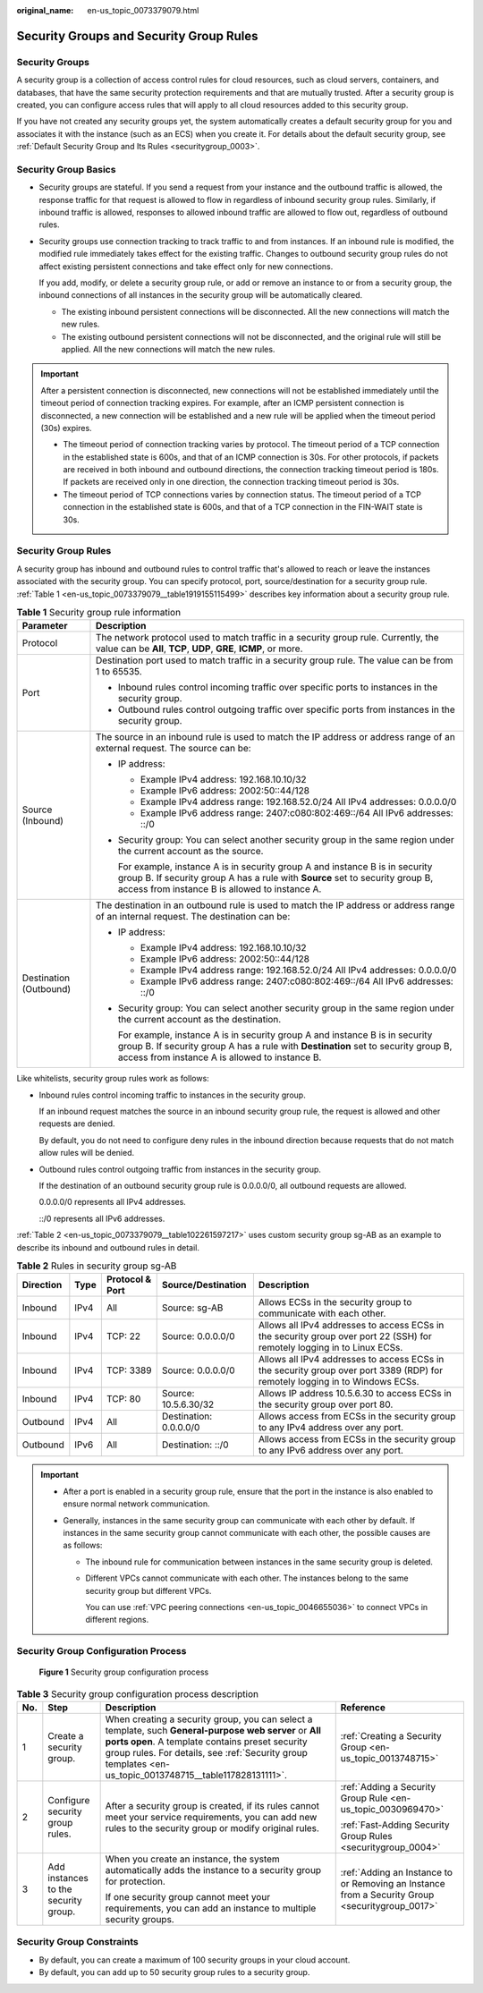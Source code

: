 :original_name: en-us_topic_0073379079.html

.. _en-us_topic_0073379079:

Security Groups and Security Group Rules
========================================

Security Groups
---------------

A security group is a collection of access control rules for cloud resources, such as cloud servers, containers, and databases, that have the same security protection requirements and that are mutually trusted. After a security group is created, you can configure access rules that will apply to all cloud resources added to this security group.

If you have not created any security groups yet, the system automatically creates a default security group for you and associates it with the instance (such as an ECS) when you create it. For details about the default security group, see :ref:`Default Security Group and Its Rules <securitygroup_0003>`.

Security Group Basics
---------------------

-  Security groups are stateful. If you send a request from your instance and the outbound traffic is allowed, the response traffic for that request is allowed to flow in regardless of inbound security group rules. Similarly, if inbound traffic is allowed, responses to allowed inbound traffic are allowed to flow out, regardless of outbound rules.

-  Security groups use connection tracking to track traffic to and from instances. If an inbound rule is modified, the modified rule immediately takes effect for the existing traffic. Changes to outbound security group rules do not affect existing persistent connections and take effect only for new connections.

   If you add, modify, or delete a security group rule, or add or remove an instance to or from a security group, the inbound connections of all instances in the security group will be automatically cleared.

   -  The existing inbound persistent connections will be disconnected. All the new connections will match the new rules.
   -  The existing outbound persistent connections will not be disconnected, and the original rule will still be applied. All the new connections will match the new rules.

.. important::

   After a persistent connection is disconnected, new connections will not be established immediately until the timeout period of connection tracking expires. For example, after an ICMP persistent connection is disconnected, a new connection will be established and a new rule will be applied when the timeout period (30s) expires.

   -  The timeout period of connection tracking varies by protocol. The timeout period of a TCP connection in the established state is 600s, and that of an ICMP connection is 30s. For other protocols, if packets are received in both inbound and outbound directions, the connection tracking timeout period is 180s. If packets are received only in one direction, the connection tracking timeout period is 30s.
   -  The timeout period of TCP connections varies by connection status. The timeout period of a TCP connection in the established state is 600s, and that of a TCP connection in the FIN-WAIT state is 30s.

Security Group Rules
--------------------

A security group has inbound and outbound rules to control traffic that's allowed to reach or leave the instances associated with the security group. You can specify protocol, port, source/destination for a security group rule. :ref:`Table 1 <en-us_topic_0073379079__table1919155115499>` describes key information about a security group rule.

.. _en-us_topic_0073379079__table1919155115499:

.. table:: **Table 1** Security group rule information

   +-----------------------------------+------------------------------------------------------------------------------------------------------------------------------------------------------------------------------------------------------------------------+
   | Parameter                         | Description                                                                                                                                                                                                            |
   +===================================+========================================================================================================================================================================================================================+
   | Protocol                          | The network protocol used to match traffic in a security group rule. Currently, the value can be **All**, **TCP**, **UDP**, **GRE**, **ICMP**, or more.                                                                |
   +-----------------------------------+------------------------------------------------------------------------------------------------------------------------------------------------------------------------------------------------------------------------+
   | Port                              | Destination port used to match traffic in a security group rule. The value can be from 1 to 65535.                                                                                                                     |
   |                                   |                                                                                                                                                                                                                        |
   |                                   | -  Inbound rules control incoming traffic over specific ports to instances in the security group.                                                                                                                      |
   |                                   | -  Outbound rules control outgoing traffic over specific ports from instances in the security group.                                                                                                                   |
   +-----------------------------------+------------------------------------------------------------------------------------------------------------------------------------------------------------------------------------------------------------------------+
   | Source (Inbound)                  | The source in an inbound rule is used to match the IP address or address range of an external request. The source can be:                                                                                              |
   |                                   |                                                                                                                                                                                                                        |
   |                                   | -  IP address:                                                                                                                                                                                                         |
   |                                   |                                                                                                                                                                                                                        |
   |                                   |    -  Example IPv4 address: 192.168.10.10/32                                                                                                                                                                           |
   |                                   |    -  Example IPv6 address: 2002:50::44/128                                                                                                                                                                            |
   |                                   |    -  Example IPv4 address range: 192.168.52.0/24 All IPv4 addresses: 0.0.0.0/0                                                                                                                                        |
   |                                   |    -  Example IPv6 address range: 2407:c080:802:469::/64 All IPv6 addresses: ::/0                                                                                                                                      |
   |                                   |                                                                                                                                                                                                                        |
   |                                   | -  Security group: You can select another security group in the same region under the current account as the source.                                                                                                   |
   |                                   |                                                                                                                                                                                                                        |
   |                                   |    For example, instance A is in security group A and instance B is in security group B. If security group A has a rule with **Source** set to security group B, access from instance B is allowed to instance A.      |
   +-----------------------------------+------------------------------------------------------------------------------------------------------------------------------------------------------------------------------------------------------------------------+
   | Destination (Outbound)            | The destination in an outbound rule is used to match the IP address or address range of an internal request. The destination can be:                                                                                   |
   |                                   |                                                                                                                                                                                                                        |
   |                                   | -  IP address:                                                                                                                                                                                                         |
   |                                   |                                                                                                                                                                                                                        |
   |                                   |    -  Example IPv4 address: 192.168.10.10/32                                                                                                                                                                           |
   |                                   |    -  Example IPv6 address: 2002:50::44/128                                                                                                                                                                            |
   |                                   |    -  Example IPv4 address range: 192.168.52.0/24 All IPv4 addresses: 0.0.0.0/0                                                                                                                                        |
   |                                   |    -  Example IPv6 address range: 2407:c080:802:469::/64 All IPv6 addresses: ::/0                                                                                                                                      |
   |                                   |                                                                                                                                                                                                                        |
   |                                   | -  Security group: You can select another security group in the same region under the current account as the destination.                                                                                              |
   |                                   |                                                                                                                                                                                                                        |
   |                                   |    For example, instance A is in security group A and instance B is in security group B. If security group A has a rule with **Destination** set to security group B, access from instance A is allowed to instance B. |
   +-----------------------------------+------------------------------------------------------------------------------------------------------------------------------------------------------------------------------------------------------------------------+

Like whitelists, security group rules work as follows:

-  Inbound rules control incoming traffic to instances in the security group.

   If an inbound request matches the source in an inbound security group rule, the request is allowed and other requests are denied.

   By default, you do not need to configure deny rules in the inbound direction because requests that do not match allow rules will be denied.

-  Outbound rules control outgoing traffic from instances in the security group.

   If the destination of an outbound security group rule is 0.0.0.0/0, all outbound requests are allowed.

   0.0.0.0/0 represents all IPv4 addresses.

   ::/0 represents all IPv6 addresses.

:ref:`Table 2 <en-us_topic_0073379079__table102261597217>` uses custom security group sg-AB as an example to describe its inbound and outbound rules in detail.

.. _en-us_topic_0073379079__table102261597217:

.. table:: **Table 2** Rules in security group sg-AB

   +-----------+------+-----------------+------------------------+------------------------------------------------------------------------------------------------------------------------------+
   | Direction | Type | Protocol & Port | Source/Destination     | Description                                                                                                                  |
   +===========+======+=================+========================+==============================================================================================================================+
   | Inbound   | IPv4 | All             | Source: sg-AB          | Allows ECSs in the security group to communicate with each other.                                                            |
   +-----------+------+-----------------+------------------------+------------------------------------------------------------------------------------------------------------------------------+
   | Inbound   | IPv4 | TCP: 22         | Source: 0.0.0.0/0      | Allows all IPv4 addresses to access ECSs in the security group over port 22 (SSH) for remotely logging in to Linux ECSs.     |
   +-----------+------+-----------------+------------------------+------------------------------------------------------------------------------------------------------------------------------+
   | Inbound   | IPv4 | TCP: 3389       | Source: 0.0.0.0/0      | Allows all IPv4 addresses to access ECSs in the security group over port 3389 (RDP) for remotely logging in to Windows ECSs. |
   +-----------+------+-----------------+------------------------+------------------------------------------------------------------------------------------------------------------------------+
   | Inbound   | IPv4 | TCP: 80         | Source: 10.5.6.30/32   | Allows IP address 10.5.6.30 to access ECSs in the security group over port 80.                                               |
   +-----------+------+-----------------+------------------------+------------------------------------------------------------------------------------------------------------------------------+
   | Outbound  | IPv4 | All             | Destination: 0.0.0.0/0 | Allows access from ECSs in the security group to any IPv4 address over any port.                                             |
   +-----------+------+-----------------+------------------------+------------------------------------------------------------------------------------------------------------------------------+
   | Outbound  | IPv6 | All             | Destination: ::/0      | Allows access from ECSs in the security group to any IPv6 address over any port.                                             |
   +-----------+------+-----------------+------------------------+------------------------------------------------------------------------------------------------------------------------------+

.. important::

   -  After a port is enabled in a security group rule, ensure that the port in the instance is also enabled to ensure normal network communication.
   -  Generally, instances in the same security group can communicate with each other by default. If instances in the same security group cannot communicate with each other, the possible causes are as follows:

      -  The inbound rule for communication between instances in the same security group is deleted.

      -  Different VPCs cannot communicate with each other. The instances belong to the same security group but different VPCs.

         You can use :ref:`VPC peering connections <en-us_topic_0046655036>` to connect VPCs in different regions.

Security Group Configuration Process
------------------------------------


.. figure:: /_static/images/en-us_image_0000001865662813.png
   :alt: **Figure 1** Security group configuration process

   **Figure 1** Security group configuration process

.. table:: **Table 3** Security group configuration process description

   +-----------------+--------------------------------------+----------------------------------------------------------------------------------------------------------------------------------------------------------------------------------------------------------------------------------------------------------------------+-------------------------------------------------------------------------------------------------+
   | No.             | Step                                 | Description                                                                                                                                                                                                                                                          | Reference                                                                                       |
   +=================+======================================+======================================================================================================================================================================================================================================================================+=================================================================================================+
   | 1               | Create a security group.             | When creating a security group, you can select a template, such **General-purpose web server** or **All ports open**. A template contains preset security group rules. For details, see :ref:`Security group templates <en-us_topic_0013748715__table117828131111>`. | :ref:`Creating a Security Group <en-us_topic_0013748715>`                                       |
   +-----------------+--------------------------------------+----------------------------------------------------------------------------------------------------------------------------------------------------------------------------------------------------------------------------------------------------------------------+-------------------------------------------------------------------------------------------------+
   | 2               | Configure security group rules.      | After a security group is created, if its rules cannot meet your service requirements, you can add new rules to the security group or modify original rules.                                                                                                         | :ref:`Adding a Security Group Rule <en-us_topic_0030969470>`                                    |
   |                 |                                      |                                                                                                                                                                                                                                                                      |                                                                                                 |
   |                 |                                      |                                                                                                                                                                                                                                                                      | :ref:`Fast-Adding Security Group Rules <securitygroup_0004>`                                    |
   +-----------------+--------------------------------------+----------------------------------------------------------------------------------------------------------------------------------------------------------------------------------------------------------------------------------------------------------------------+-------------------------------------------------------------------------------------------------+
   | 3               | Add instances to the security group. | When you create an instance, the system automatically adds the instance to a security group for protection.                                                                                                                                                          | :ref:`Adding an Instance to or Removing an Instance from a Security Group <securitygroup_0017>` |
   |                 |                                      |                                                                                                                                                                                                                                                                      |                                                                                                 |
   |                 |                                      | If one security group cannot meet your requirements, you can add an instance to multiple security groups.                                                                                                                                                            |                                                                                                 |
   +-----------------+--------------------------------------+----------------------------------------------------------------------------------------------------------------------------------------------------------------------------------------------------------------------------------------------------------------------+-------------------------------------------------------------------------------------------------+

Security Group Constraints
--------------------------

-  By default, you can create a maximum of 100 security groups in your cloud account.
-  By default, you can add up to 50 security group rules to a security group.
